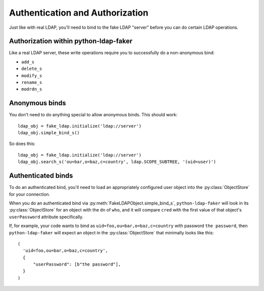 Authentication and Authorization
================================

Just like with real LDAP, you'll need to bind to the fake LDAP "server" before
you can do certain LDAP operations.

Authorization within python-ldap-faker
--------------------------------------

Like a real LDAP server, these write operations require you to successfully do a
non-anonymous bind:

* ``add_s``
* ``delete_s``
* ``modify_s``
* ``rename_s``
* ``modrdn_s``

Anonymous binds
---------------

You don't need to do anything special to allow anonymous binds.  This should work::

    ldap_obj = fake_ldap.initialize('ldap://server')
    ldap_obj.simple_bind_s()

So does this::

    ldap_obj = fake_ldap.initialize('ldap://server')
    ldap_obj.search_s('ou=bar,o=baz,c=country', ldap.SCOPE_SUBTREE, '(uid=user)')


Authenticated binds
-------------------

To do an authenticated bind, you'll need to load an appropriately configured
user object into the :py:class:`ObjectStore` for your connection.

When you do an authenticated bind via :py:meth:`FakeLDAPObject.simple_bind_s`,
``python-ldap-faker`` will look in its :py:class:`ObjectStore` for an object
with the ``dn`` of ``who``, and it will compare ``cred`` with the first
value of that object's ``userPassword`` attribute specifically.

.. warning:

  :py:meth:`FakeLDAPObject.simple_bind_s` will not do any hashing when comparing
  ``cred`` to ``userPassword``, thus you should store the password you want to use
  verbatim in the ``userPassword`` attribute.

If, for example, your code wants to bind as ``uid=foo,ou=bar,o=baz,c=country``
with password ``the password``, then ``python-ldap-faker`` will expect an object
in the :py:class:`ObjectStore`  that minimally looks like this::

  (
    'uid=foo,ou=bar,o=baz,c=country',
    {
        "userPassword": [b"the password"],
    }
  )
